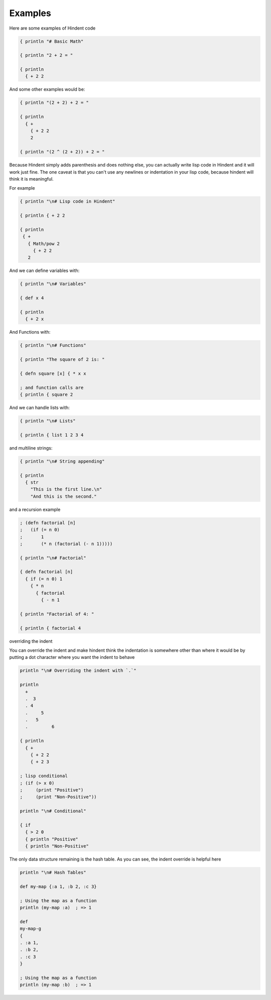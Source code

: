 ========
Examples
========

Here are some examples of Hindent code

.. code-block::

   { println "# Basic Math"
   
   { println "2 + 2 = "
   
   { println
     { + 2 2


And some other examples would be:

.. code-block::

   { println "(2 + 2) + 2 = "
   
   { println
     { +
       { + 2 2
       2
   
   { println "(2 ^ (2 + 2)) + 2 = "


Because Hindent simply adds parenthesis and does
nothing else, you can actually write lisp code
in Hindent and it will work just fine. The one caveat
is that you can't use any newlines or indentation
in your lisp code, because hindent will think it is meaningful.

For example

.. code-block::

   { println "\n# Lisp code in Hindent"
   
   { println { + 2 2
   
   { println
    { +
      { Math/pow 2
        { + 2 2
      2

And we can define variables with:


.. code-block::

   { println "\n# Variables"
   
   { def x 4
   
   { println
     { + 2 x


And Functions with:

.. code-block::

   { println "\n# Functions"
   
   { println "The square of 2 is: "
   
   { defn square [x] { * x x
   
   ; and function calls are
   { println { square 2



And we can handle lists with:

.. code-block::

   { println "\n# Lists"
   
   { println { list 1 2 3 4


and multiline strings:

.. code-block::

   { println "\n# String appending"
   
   { println
     { str
       "This is the first line.\n"
       "And this is the second."


and a recursion example

.. code-block::

   ; (defn factorial [n]
   ;   (if (= n 0)
   ;       1
   ;       (* n (factorial (- n 1)))))
   
   { println "\n# Factorial"
   
   { defn factorial [n]
     { if (= n 0) 1
       { * n
         { factorial
           { - n 1
   
   { println "Factorial of 4: "
   
   { println { factorial 4


overriding the indent

You can override the indent and make hindent
think the indentation is somewhere other than where
it would be by putting a dot character where you
want the indent to behave


.. code-block::

   println "\n# Overriding the indent with `.`"
   
   println
     +
     .  3
     . 4
     .     5
     .   5
     .         6 
   
   { println
     { +
       { + 2 2
       { + 2 3

   ; lisp conditional
   ; (if (> x 0)
   ;     (print "Positive")
   ;     (print "Non-Positive"))
   
   println "\n# Conditional"
   
   { if
     { > 2 0
     { println "Positive"
     { println "Non-Positive"

The only data structure remaining is the
hash table.  As you can see, the indent
override is helpful here

.. code-block::

   println "\n# Hash Tables"
   
   def my-map {:a 1, :b 2, :c 3}
   
   ; Using the map as a function
   println (my-map :a)  ; => 1
   
   def
   my-map-g
   {
   . :a 1,
   . :b 2,
   . :c 3
   }
   
   ; Using the map as a function
   println (my-map :b)  ; => 1

